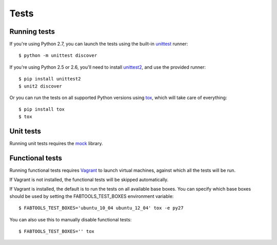 Tests
=====

Running tests
-------------

If you're using Python 2.7, you can launch the tests using the built-in `unittest <http://docs.python.org/library/unittest.html>`_ runner::

    $ python -m unittest discover

If you're using Python 2.5 or 2.6, you'll need to install `unittest2 <http://pypi.python.org/pypi/unittest2>`_, and use the provided runner::

    $ pip install unittest2
    $ unit2 discover

Or you can run the tests on all supported Python versions using `tox <http://pypi.python.org/pypi/tox>`_, which will take care of everything::

    $ pip install tox
    $ tox

Unit tests
----------

Running unit tests requires the `mock <http://pypi.python.org/pypi/mock/>`_ library.

Functional tests
----------------

Running functional tests requires `Vagrant <http://vagrantup.com/>`_ to launch virtual machines,
against which all the tests will be run.

If Vagrant is not installed, the functional tests will be skipped automatically.

If Vagrant is installed, the default is to run the tests on all available base boxes.
You can specify which base boxes should be used by setting the FABTOOLS_TEST_BOXES environment variable::

    $ FABTOOLS_TEST_BOXES='ubuntu_10_04 ubuntu_12_04' tox -e py27

You can also use this to manually disable functional tests::

    $ FABTOOLS_TEST_BOXES='' tox

